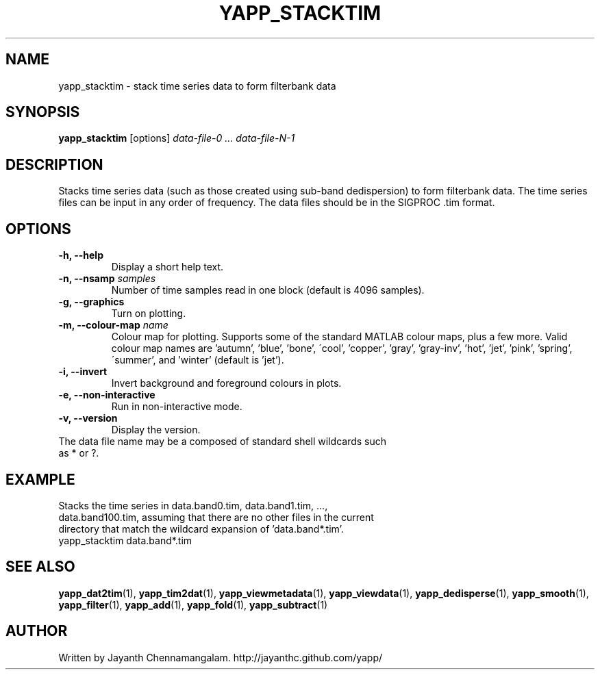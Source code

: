 .\#
.\# Yet Another Pulsar Processor Commands
.\# yapp_stacktim Manual Page
.\#
.\# Created by Jayanth Chennamangalam on 2013.06.02
.\#

.TH YAPP_STACKTIM 1 "2013-06-15" "YAPP 3.4-beta" \
"Yet Another Pulsar Processor"


.SH NAME
yapp_stacktim \- stack time series data to form filterbank data


.SH SYNOPSIS
.B yapp_stacktim
[options]
.I data-file-0 ... data-file-N-1


.SH DESCRIPTION
Stacks time series data (such as those created using sub-band dedispersion) \
to form filterbank data. The time series files can be input in any order of \
frequency. The data files should be in the SIGPROC .tim format.


.SH OPTIONS
.TP
.B \-h, --help
Display a short help text.
.TP
.B \-n, --nsamp \fIsamples
Number of time samples read in one block (default is 4096 samples).
.TP
.B \-g, --graphics
Turn on plotting.
.TP
.B \-m, --colour-map \fIname
Colour map for plotting. Supports some of the standard MATLAB colour maps, \
plus a few more. Valid colour map names are 'autumn', 'blue', 'bone', \
\'cool', 'copper', 'gray', 'gray-inv', 'hot', 'jet', 'pink', 'spring', \
\'summer', and 'winter' (default is 'jet').
.TP
.B \-i, --invert
Invert background and foreground colours in plots.
.TP
.B \-e, --non-interactive
Run in non-interactive mode.
.TP
.B \-v, --version
Display the version.


.TP
The data file name may be a composed of standard shell wildcards such as * or \
?.


.SH EXAMPLE
.TP
Stacks the time series in data.band0.tim, data.band1.tim, ..., \
data.band100.tim, assuming that there are no other files in the current \
directory that match the wildcard expansion of 'data.band*.tim'.
.TP
yapp_stacktim data.band*.tim


.SH SEE ALSO
.BR yapp_dat2tim (1),
.BR yapp_tim2dat (1),
.BR yapp_viewmetadata (1),
.BR yapp_viewdata (1),
.BR yapp_dedisperse (1),
.BR yapp_smooth (1),
.BR yapp_filter (1),
.BR yapp_add (1),
.BR yapp_fold (1),
.BR yapp_subtract (1)


.SH AUTHOR
.TP 
Written by Jayanth Chennamangalam. http://jayanthc.github.com/yapp/

